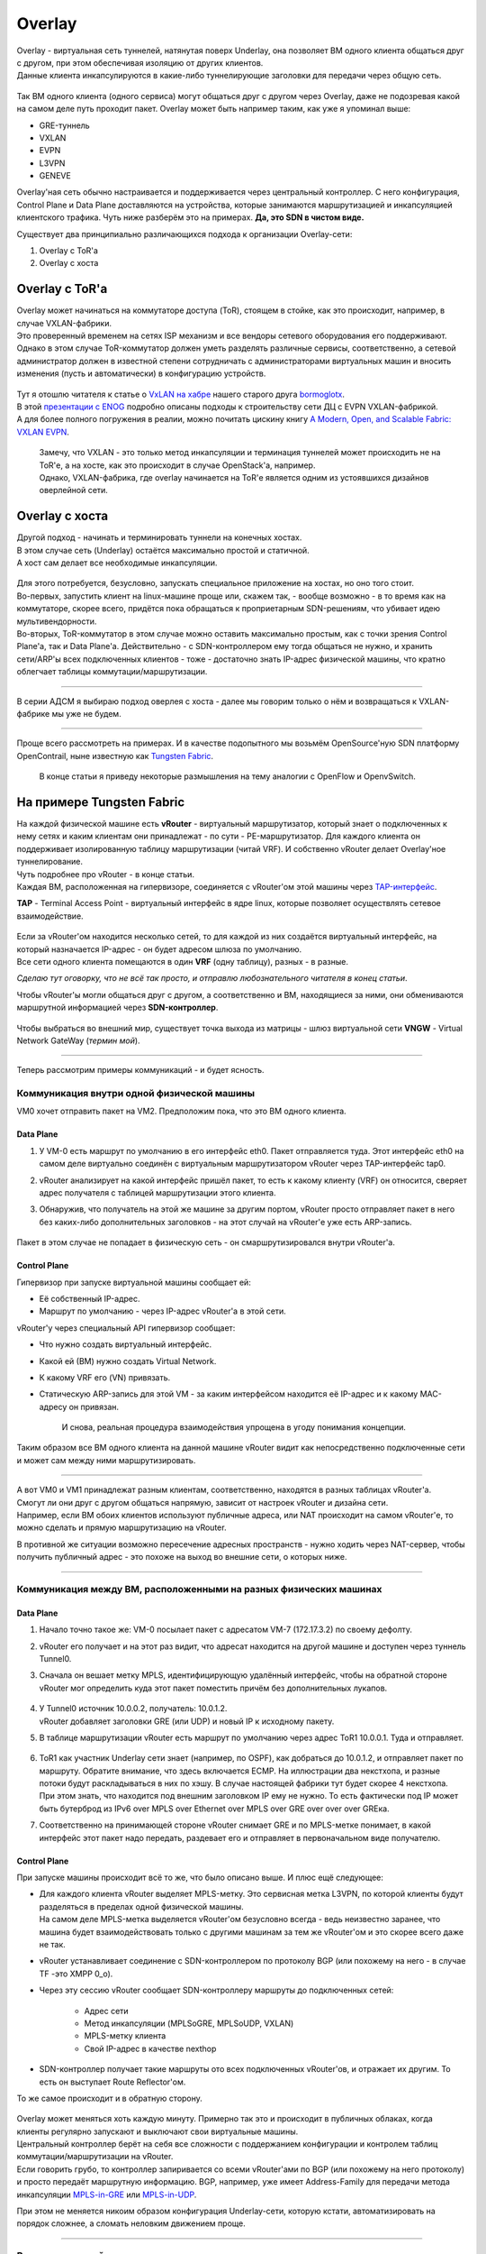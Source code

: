 .. meta::
   :http-equiv=Content-Type: text/html; charset=utf-8

Overlay
=======

| Overlay - виртуальная сеть туннелей, натянутая поверх Underlay, она позволяет ВМ одного клиента общаться друг с другом, при этом обеспечивая изоляцию от других клиентов.
| Данные клиента инкапсулируются в какие-либо туннелирующие заголовки для передачи через общую сеть.

.. figure:: https://fs.linkmeup.ru/images/adsm/1/overlay.png
       :width: 800 px
       :align: center

Так ВМ одного клиента (одного сервиса) могут общаться друг с другом через Overlay, даже не подозревая какой на самом деле путь проходит пакет. 
Overlay может быть например таким, как уже я упоминал выше:

* GRE-туннель
* VXLAN
* EVPN
* L3VPN
* GENEVE

Overlay'ная сеть обычно настраивается и поддерживается через центральный контроллер. С него конфигурация, Control Plane и Data Plane доставляются на устройства, которые занимаются маршрутизацией и инкапсуляцией клиентского трафика. Чуть ниже разберём это на примерах.
**Да, это SDN в чистом виде.**

Существует два принципиально различающихся подхода к организации Overlay-сети:

#. Overlay с ToR'a
#. Overlay с хоста


Overlay с ToR'a
---------------

| Overlay может начинаться на коммутаторе доступа (ToR), стоящем в стойке, как это происходит, например, в случае VXLAN-фабрики. 
| Это проверенный временем на сетях ISP механизм и все вендоры сетевого оборудования его поддерживают.
| Однако в этом случае ToR-коммутатор должен уметь разделять различные сервисы, соответственно, а сетевой администратор должен в известной степени сотрудничать с администраторами виртуальных машин и вносить изменения (пусть и автоматически) в конфигурацию устройств.

    .. figure:: https://fs.linkmeup.ru/images/adsm/1/vxlan-fabric.png
           :width: 800 px
           :align: center

| Тут я отошлю читателя к статье о `VxLAN на хабре <https://habr.com/ru/post/344326/>`_ нашего старого друга `bormoglotx <https://habr.com/ru/users/bormoglotx/>`_.
| В этой `презентации с ENOG <https://www.enog.org/wp-content/uploads/presentations/enog-16/18-Scaleway-P14-fabric-ENOG16.pdf>`_ подробно описаны подходы к строительству сети ДЦ с EVPN VXLAN-фабрикой. 
| А для более полного погружения в реалии, можно почитать цискину книгу `A Modern, Open, and Scalable Fabric: VXLAN EVPN <https://www.cisco.com/c/dam/en/us/td/docs/switches/datacenter/nexus9000/sw/vxlan_evpn/VXLAN_EVPN.pdf>`_.

    | Замечу, что VXLAN - это только метод инкапсуляции и терминация туннелей может происходить не на ToR'е, а на хосте, как это происходит в случае OpenStack'а, например.
    | Однако, VXLAN-фабрика, где overlay начинается на ToR'е является одним из устоявшихся дизайнов оверлейной сети.


Overlay с хоста
---------------

| Другой подход - начинать и терминировать туннели на конечных хостах.
| В этом случае сеть (Underlay) остаётся максимально простой и статичной.
| А хост сам делает все необходимые инкапсуляции.

    .. figure:: https://fs.linkmeup.ru/images/adsm/1/ip-fabric.png
           :width: 800 px
           :align: center

| Для этого потребуется, безусловно, запускать специальное приложение на хостах, но оно того стоит. 
| Во-первых, запустить клиент на linux-машине проще или, скажем так, - вообще возможно - в то время как на коммутаторе, скорее всего, придётся пока обращаться к проприетарным SDN-решениям, что убивает идею мультивендорности.
| Во-вторых, ToR-коммутатор в этом случае можно оставить максимально простым, как с точки зрения Control Plane'а, так и Data Plane'а. Действительно - с SDN-контроллером ему тогда общаться не нужно, и хранить сети/ARP'ы всех подключенных клиентов - тоже - достаточно знать IP-адрес физической машины, что кратно облегчает таблицы коммутации/маршрутизации.

----

В серии АДСМ я выбираю подход оверлея с хоста - далее мы говорим только о нём и возвращаться к VXLAN-фабрике мы уже не будем.

----

Проще всего рассмотреть на примерах. И в качестве подопытного мы возьмём OpenSource'ную SDN платформу OpenContrail, ныне известную как `Tungsten Fabric <https://tungsten.io>`_.

    В конце статьи я приведу некоторые размышления на тему аналогии с OpenFlow и OpenvSwitch.


На примере Tungsten Fabric
--------------------------

| На каждой физической машине есть **vRouter** - виртуальный маршрутизатор, который знает о подключенных к нему сетях и каким клиентам они принадлежат - по сути - PE-маршрутизатор. Для каждого клиента он поддерживает изолированную таблицу маршрутизации (читай VRF). И собственно vRouter делает Overlay'ное туннелирование.
| Чуть подробнее про vRouter - в конце статьи.
| Каждая ВМ, расположенная на гипервизоре, соединяется с vRouter'ом этой машины через `TAP-интерфейс <https://en.wikipedia.org/wiki/TUN/TAP>`_.
**TAP** - Terminal Access Point - виртуальный интерфейс в ядре linux, которые позволяет осуществлять сетевое взаимодействие.

    .. figure:: https://fs.linkmeup.ru/images/adsm/1/tf-host.png
           :width: 800 px
           :align: center

| Если за vRouter'ом находится несколько сетей, то для каждой из них создаётся виртуальный интерфейс, на который назначается IP-адрес - он будет адресом шлюза по умолчанию.
| Все сети одного клиента помещаются в один **VRF** (одну таблицу), разных - в разные.
*Сделаю тут оговорку, что не всё так просто, и отправлю любознательного читателя в конец статьи*.

Чтобы vRouter'ы могли общаться друг с другом, а соответственно и ВМ, находящиеся за ними, они обмениваются маршрутной информацией через **SDN-контроллер**.

    .. figure:: https://fs.linkmeup.ru/images/adsm/1/sdn-controller.png
           :width: 800 px
           :align: center

Чтобы выбраться во внешний мир, существует точка выхода из матрицы - шлюз виртуальной сети **VNGW** - Virtual Network GateWay (*термин мой*).

    .. figure:: https://fs.linkmeup.ru/images/adsm/1/vngw.png
           :width: 800 px
           :align: center

----

Теперь рассмотрим примеры коммуникаций - и будет ясность.

Коммуникация внутри одной физической машины
~~~~~~~~~~~~~~~~~~~~~~~~~~~~~~~~~~~~~~~~~~~

VM0 хочет отправить пакет на VM2. Предположим пока, что это ВМ одного клиента.

Data Plane
""""""""""

#. У VM-0 есть маршрут по умолчанию в его интерфейс eth0. Пакет отправляется туда. Этот интерфейс eth0 на самом деле виртуально соединён с виртуальным маршрутизатором vRouter через TAP-интерфейс tap0.
#. vRouter анализирует на какой интерфейс пришёл пакет, то есть к какому клиенту (VRF) он относится, сверяет адрес получателя с таблицей маршрутизации этого клиента.
#. Обнаружив, что получатель на этой же машине за другим портом, vRouter просто отправляет пакет в него без каких-либо дополнительных заголовков - на этот случай на vRouter'е уже есть ARP-запись.


    .. figure:: https://fs.linkmeup.ru/images/adsm/1/intra-hv-dp.png
           :width: 800 px
           :align: center

Пакет в этом случае не попадает в физическую сеть - он смаршрутизировался внутри vRouter'а.

Control Plane
"""""""""""""

Гипервизор при запуске виртуальной машины сообщает ей:

* Её собственный IP-адрес.
* Маршрут по умолчанию - через IP-адрес vRouter'а в этой сети.


vRouter'у через специальный API гипервизор сообщает:

* Что нужно создать виртуальный интерфейс.
* Какой ей (ВМ) нужно создать Virtual Network.
* К какому VRF его (VN) привязать.
* Статическую ARP-запись для этой VM - за каким интерфейсом находится её IP-адрес и к какому MAC-адресу он привязан.

    И снова, реальная процедура взаимодействия упрощена в угоду понимания концепции.

    .. figure:: https://fs.linkmeup.ru/images/adsm/1/intra-hv-cp.png
           :width: 800 px
           :align: center

Таким образом все ВМ одного клиента на данной машине vRouter видит как непосредственно подключенные сети и может сам между ними маршрутизировать.

----

| А вот VM0 и VM1 принадлежат разным клиентам, соответственно, находятся  в разных таблицах vRouter'а.
| Смогут ли они друг с другом общаться напрямую, зависит от настроек vRouter и дизайна сети.
| Например, если ВМ обоих клиентов используют публичные адреса, или NAT происходит на самом vRouter'е, то можно сделать и прямую маршрутизацию на vRouter.

В противной же ситуации возможно пересечение адресных пространств - нужно ходить через NAT-сервер, чтобы получить публичный адрес - это похоже на выход во внешние сети, о которых ниже.

----

Коммуникация между ВМ, расположенными на разных физических машинах
~~~~~~~~~~~~~~~~~~~~~~~~~~~~~~~~~~~~~~~~~~~~~~~~~~~~~~~~~~~~~~~~~~

Data Plane
""""""""""

#. Начало точно такое же: VM-0 посылает пакет с адресатом VM-7 (172.17.3.2) по своему дефолту.
#. vRouter его получает и на этот раз видит, что адресат находится на другой машине и доступен через туннель Tunnel0.
#. Сначала он вешает метку MPLS, идентифицирующую удалённый интерфейс, чтобы на обратной стороне vRouter мог определить куда этот пакет поместить причём без дополнительных лукапов.
    
        .. figure:: https://fs.linkmeup.ru/images/adsm/1/inter-hv-dp.png
           :width: 800 px
           :align: center

#. | У Tunnel0 источник 10.0.0.2, получатель: 10.0.1.2. 
   | vRouter добавляет заголовки GRE (или UDP) и новый IP к исходному пакету.
#. В таблице маршрутизации vRouter есть маршрут по умолчанию через адрес ToR1 10.0.0.1. Туда и отправляет.
    
        .. figure:: https://fs.linkmeup.ru/images/adsm/1/headers.png
           :width: 800 px
           :align: center
    
#. | ToR1 как участник Underlay сети знает (например, по OSPF), как добраться до 10.0.1.2, и отправляет пакет по маршруту. Обратите внимание, что здесь включается ECMP. На иллюстрации два некстхопа, и разные потоки будут раскладываться в них по хэшу. В случае настоящей фабрики тут будет скорее 4 некстхопа. 
   | При этом знать, что находится под внешним заголовком IP ему не нужно. То есть фактически под IP может быть бутерброд из IPv6 over MPLS over Ethernet over MPLS over GRE over over over GREка.

#. Соответственно на принимающей стороне vRouter снимает GRE и по MPLS-метке понимает, в какой интерфейс этот пакет надо передать, раздевает его и отправляет в первоначальном виде получателю.

Control Plane
"""""""""""""

При запуске машины происходит всё то же, что было описано выше.
И плюс ещё следующее:

* | Для каждого клиента vRouter выделяет MPLS-метку. Это сервисная метка L3VPN, по которой клиенты будут разделяться в пределах одной физической машины.
  | На самом деле MPLS-метка выделяется vRouter'ом безусловно всегда - ведь неизвестно заранее, что машина будет взаимодействовать только с другими машинам за тем же vRouter'ом и это скорее всего даже не так. 

    
* vRouter устанавливает соединение с SDN-контроллером по протоколу BGP (или похожему на него - в случае TF -это XMPP 0_o).
* Через эту сессию vRouter сообщает SDN-контроллеру маршруты до подключенных сетей:
    
    * Адрес сети
    * Метод инкапсуляции (MPLSoGRE, MPLSoUDP, VXLAN)
    * MPLS-метку клиента
    * Свой IP-адрес в качестве nexthop
    
* SDN-контроллер получает такие маршруты ото всех подключенных vRouter'ов, и отражает их другим. То есть он выступает Route Reflector'ом.

То же самое происходит и в обратную сторону.

    .. figure:: https://fs.linkmeup.ru/images/adsm/1/inter-hv-cp.png
           :width: 800 px
           :align: center

| Overlay может меняться хоть каждую минуту. Примерно так это и происходит в публичных облаках, когда клиенты регулярно запускают и выключают свои виртуальные машины.
| Центральный контроллер берёт на себя все сложности с поддержанием конфигурации и контролем таблиц коммутации/маршрутизации на vRouter.
| Если говорить грубо, то контроллер запиривается со всеми vRouter'ами по BGP (или похожему на него протоколу) и просто передаёт маршрутную информацию. BGP, например, уже имеет Address-Family для передачи метода инкапсуляции `MPLS-in-GRE <https://tools.ietf.org/html/rfc4023>`_ или `MPLS-in-UDP <https://tools.ietf.org/html/rfc7510>`_.

При этом не меняется никоим образом конфигурация Underlay-сети, которую кстати, автоматизировать на порядок сложнее, а сломать неловким движением проще.

----

Выход во внешний мир
~~~~~~~~~~~~~~~~~~~~

Где-то симуляция должна закончиться, и из виртуального мира нужно выйти в реальный. И нужен таксофон^W шлюз.

Практикуют два подхода:

#. Ставится аппаратный маршрутизатор.
#. Запускается какой-либо appliance, реализующий функции маршрутизатора (да-да, вслед за SDN мы и с VNF столкнулись). Назовём его виртуальный шлюз.

    | Преимущество второго подхода в дешёвой горизонтальной масштабируемости - не хватает мощности - запустили ещё одну виртуалку со шлюзом. На любой физической машине, без необходимости искать свободные стойки, юниты, вывода питания, покупать саму железку, везти её, устанавливать, коммутировать, настраивать, а потом ещё и менять в ней сбойные компоненты.
    | Минусы же у виртуального шлюза в том, что единица физического маршрутизатора всё же на порядки мощнее многоядерной виртуалки, а его софт, подогнанный под его же аппаратную основу, работает значительно стабильнее (*нет*). Сложно отрицать и тот факт, что программно-аппаратный комплекс просто работает, требуя только настройки, в то время как запуск и обслуживание виртуального шлюза - занятие для сильных инженеров.

Одной своей ногой шлюз смотрит в виртуальную сеть Overlay, как обычная Виртуальная Машина, и может взаимодействовать со всеми другими ВМ. При этом она может терминировать на себе сети всех клиентов и, соответственно, осуществлять и маршрутизацию между ними.

Другой ногой шлюз смотрит уже в магистральную сеть и знает о том, как выбраться в Интернет.

    .. figure:: https://fs.linkmeup.ru/images/adsm/1/two_legs.png
           :width: 800 px
           :align: center


Data Plane
""""""""""

То есть процесс выглядит так: 

#. VM-0, имея дефолт всё в тот же vRouter, отправляет пакет с адресатом во внешнем мире (185.147.83.177) в интерфейс eth0.
#. | vRouter получает этот пакет и делает лукап адреса назначения в таблице маршрутизации - находит маршрут по умолчанию через шлюз VNGW1 через Tunnel 1. 
   | Также он видит, что это туннель GRE с SIP 10.0.0.2 и DIP 10.0.255.2, а ещё нужно сначала повесить MPLS-метку данного клиента, которую ожидает VNGW1.
#. vRouter упаковывает первоначальный пакет в заголовки MPLS, GRE и новый IP и отправляет на адрес ToR1 10.0.0.1 по дефолту.
#. Андерлейная сеть доставляет пакет до шлюза VNGW1.
#. Шлюз VNGW1 снимает туннелирующие заголовки GRE и MPLS, видит адрес назначения, консультируется со своей таблицей маршрутизации и понимает, что он направлен в Интернет - значит через Full View или Default. При необходимости производит NAT-трансляцию.
#. | От VNGW до бордера может быть обычная IP-сеть, что вряд ли.
   | Может быть классическая MPLS сеть (IGP+LDP/RSVP TE), может быть обратно фабрика с BGP LU или GRE-туннель от VNGW до бордера через IP-сеть.
   | Как бы то ни было VNGW1 совершает необходимые инкапсуляции и отправляет первоначальный пакет в сторону бордера.

    .. figure:: https://fs.linkmeup.ru/images/adsm/1/outside-dp.png
           :width: 800 px
           :align: center

   | Трафик в обратную сторону проходит те же шаги в противоположном порядке. 
#. Бордер добрасывает пакет до VNGW1
#. Тот его раздевает, смотрит на адрес получателя и видит, что тот доступен через туннель Tunnel1 (MPLSoGRE или MPLSoUDP).
#. | Соответственно, вешает метку MPLS, заголовок GRE/UDP и новый IP и отправляет на свой ToR3 10.0.255.1.
   | Адрес назначения туннеля - IP-адрес vRouter'а, за которым стоит целевая ВМ - 10.0.0.2.
#. Андерлейная сеть доставляет пакет до нужного vRouter'а. 
#. Целевой vRouter снимает GRE/UDP, по MPLS-метке определяет интерфейс и шлёт голый IP-пакет в свой TAP-интерфейс, связанный с eth0 ВМ.

    .. figure:: https://fs.linkmeup.ru/images/adsm/1/outside-dp-reverse.png
           :width: 800 px
           :align: center


Control Plane
"""""""""""""

VNGW1 устанавливает BGP-соседство с SDN-контроллером, от которого он получает всю маршрутную информацию о клиентах: за каким IP-адресом (vRouter'ом) находится какой клиент, и какой MPLS-меткой он идентифицируется.
Аналогично он сам SDN-контроллеру сообщает дефолтный маршрут с меткой этого клиента, указывая себя в качестве nexthop'а. А дальше этот дефолт приезжает на vRouter'ы.

| На VNGW обычно происходит агрегация маршрутов или NAT-трансляция.
| И в другую сторону в сессию с бордерами или Route Reflector'ами он отдаёт именно этот агрегированный маршрут. А от них получает маршрут по умолчанию или Full-View, или что-то ещё.

| В плане инкапсуляции и обмена трафиком VNGW ничем не отличается от vRouter. 
| Если немного расширить область, то к VNGW и vRouter'ам можно добавить другие сетевые устройства, такие как файрволы, фермы очистки или обогащения трафика, IPS итд.
| И с помощью последовательного создания VRF и правильного анонса маршрутов, можно заставлять трафик петлять так, как вам хочется, что и называется Service Chaining'ом.

| То есть и тут SDN-контроллер выступает в роли Route-Reflector'а между VNGW, vRouter'ами и другими сетевыми устройствами.
| Но фактически контроллер спускает ещё информацию об ACL и PBR (Policy Based Routing), заставляя отдельные потоки трафика ходить не так, как им велит маршрут.

    .. figure:: https://fs.linkmeup.ru/images/adsm/1/outside-cp.png
           :width: 800 px
           :align: center

